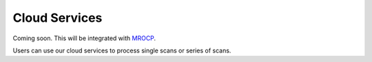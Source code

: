 Cloud Services
**************

Coming soon.  This will be integrated with `MROCP <http://openconnecto.me/graph-services/>`_.

Users can use our cloud services to process single scans or series of scans.  

